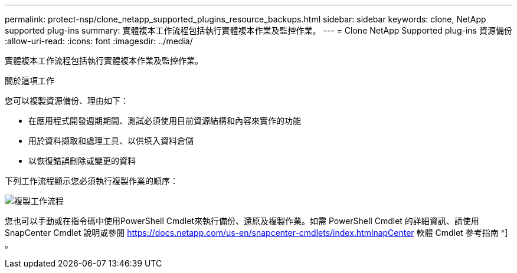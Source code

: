 ---
permalink: protect-nsp/clone_netapp_supported_plugins_resource_backups.html 
sidebar: sidebar 
keywords: clone, NetApp supported plug-ins 
summary: 實體複本工作流程包括執行實體複本作業及監控作業。 
---
= Clone NetApp Supported plug-ins 資源備份
:allow-uri-read: 
:icons: font
:imagesdir: ../media/


[role="lead"]
實體複本工作流程包括執行實體複本作業及監控作業。

.關於這項工作
您可以複製資源備份、理由如下：

* 在應用程式開發週期期間、測試必須使用目前資源結構和內容來實作的功能
* 用於資料擷取和處理工具、以供填入資料倉儲
* 以恢復錯誤刪除或變更的資料


下列工作流程顯示您必須執行複製作業的順序：

image::../media/sco_scc_wfs_clone_workflow.png[複製工作流程]

您也可以手動或在指令碼中使用PowerShell Cmdlet來執行備份、還原及複製作業。如需 PowerShell Cmdlet 的詳細資訊、請使用 SnapCenter Cmdlet 說明或參閱 https://docs.netapp.com/us-en/snapcenter-cmdlets/index.htmlnapCenter[] 軟體 Cmdlet 參考指南 ^] 。
